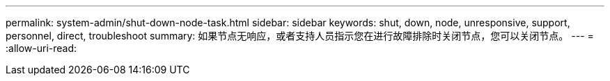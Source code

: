 ---
permalink: system-admin/shut-down-node-task.html 
sidebar: sidebar 
keywords: shut, down, node, unresponsive, support, personnel, direct, troubleshoot 
summary: 如果节点无响应，或者支持人员指示您在进行故障排除时关闭节点，您可以关闭节点。 
---
= 
:allow-uri-read: 


